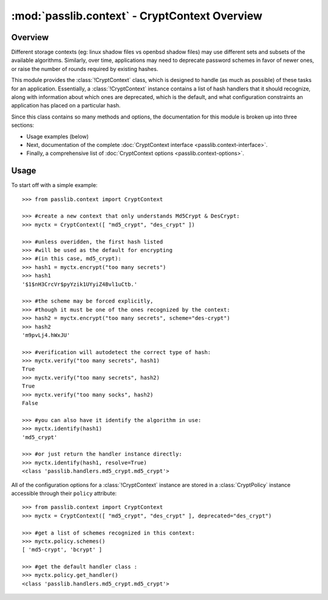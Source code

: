 ==============================================
:mod:`passlib.context` - CryptContext Overview
==============================================

.. module:: passlib.context
    :synopsis: CryptContext class for managing multiple password hash schemes

Overview
========
Different storage contexts (eg: linux shadow files vs openbsd shadow files)
may use different sets and subsets of the available algorithms.
Similarly, over time, applications may need to deprecate password schemes
in favor of newer ones, or raise the number of rounds required
by existing hashes.

This module provides the :class:`!CryptContext` class, which is designed
to handle (as much as possible) of these tasks for an application.
Essentially, a :class:`!CryptContext` instance contains a list
of hash handlers that it should recognize, along with information
about which ones are deprecated, which is the default,
and what configuration constraints an application has placed
on a particular hash.

Since this class contains so many methods and options,
the documentation for this module is broken up into three
sections:

* Usage examples (below)
* Next, documentation of the complete :doc:`CryptContext interface <passlib.context-interface>`.
* Finally, a comprehensive list of :doc:`CryptContext options <passlib.context-options>`.

Usage
=====
To start off with a simple example::

    >>> from passlib.context import CryptContext

    >>> #create a new context that only understands Md5Crypt & DesCrypt:
    >>> myctx = CryptContext([ "md5_crypt", "des_crypt" ])

    >>> #unless overidden, the first hash listed
    >>> #will be used as the default for encrypting
    >>> #(in this case, md5_crypt):
    >>> hash1 = myctx.encrypt("too many secrets")
    >>> hash1
    '$1$nH3CrcVr$pyYzik1UYyiZ4Bvl1uCtb.'

    >>> #the scheme may be forced explicitly,
    >>> #though it must be one of the ones recognized by the context:
    >>> hash2 = myctx.encrypt("too many secrets", scheme="des-crypt")
    >>> hash2
    'm9pvLj4.hWxJU'

    >>> #verification will autodetect the correct type of hash:
    >>> myctx.verify("too many secrets", hash1)
    True
    >>> myctx.verify("too many secrets", hash2)
    True
    >>> myctx.verify("too many socks", hash2)
    False

    >>> #you can also have it identify the algorithm in use:
    >>> myctx.identify(hash1)
    'md5_crypt'

    >>> #or just return the handler instance directly:
    >>> myctx.identify(hash1, resolve=True)
    <class 'passlib.handlers.md5_crypt.md5_crypt'>

All of the configuration options for a :class:`!CryptContext` instance
are stored in a :class:`CryptPolicy` instance accessible through
their ``policy`` attribute::

    >>> from passlib.context import CryptContext
    >>> myctx = CryptContext([ "md5_crypt", "des_crypt" ], deprecated="des_crypt")

    >>> #get a list of schemes recognized in this context:
    >>> myctx.policy.schemes()
    [ 'md5-crypt', 'bcrypt' ]

    >>> #get the default handler class :
    >>> myctx.policy.get_handler()
    <class 'passlib.handlers.md5_crypt.md5_crypt'>

